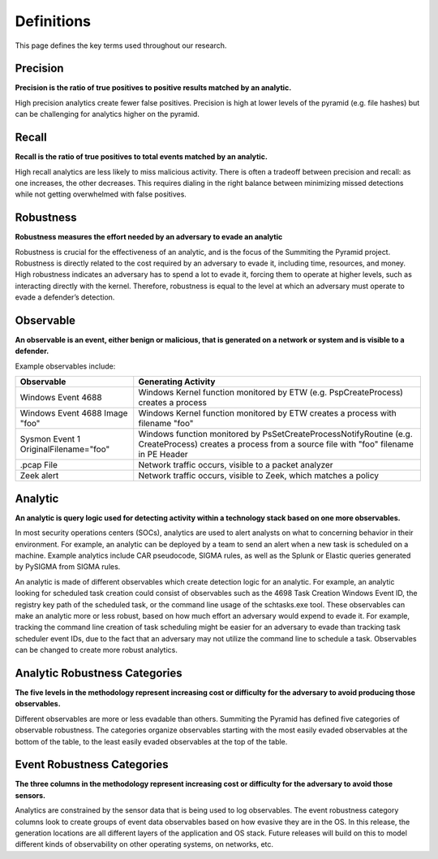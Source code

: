 Definitions
===========

This page defines the key terms used throughout our research.

.. _Precision:

Precision
---------

**Precision is the ratio of true positives to positive results matched by an analytic.**

High precision analytics create fewer false positives. Precision is high at lower levels
of the pyramid (e.g. file hashes) but can be challenging for analytics higher on the
pyramid.

.. _Recall:

Recall
------

**Recall is the ratio of true positives to total events matched by an analytic.**

High recall analytics are less likely to miss malicious activity. There is often a
tradeoff between precision and recall: as one increases, the other decreases. This
requires dialing in the right balance between minimizing missed detections while not
getting overwhelmed with false positives.

.. _Robustness:

Robustness
----------
**Robustness measures the effort needed by an adversary to evade an analytic**

Robustness is crucial for the effectiveness of an analytic, and is the focus of the
Summiting the Pyramid project. Robustness is directly related to the cost required by an
adversary to evade it, including time, resources, and money. High robustness indicates
an adversary has to spend a lot to evade it, forcing them to operate at higher levels,
such as interacting directly with the kernel. Therefore, robustness is equal to the
level at which an adversary must operate to evade a defender’s detection.

.. _Observable:

Observable
----------

**An observable is an event, either benign or malicious, that is generated on a network
or system and is visible to a defender.**

Example observables include:

+-------------------------------+--------------------------------------------------------------------------------------+
| Observable                    | Generating Activity                                                                  |
+===============================+======================================================================================+
| Windows Event 4688            |  Windows Kernel function monitored by ETW (e.g. PspCreateProcess) creates a process  |
+-------------------------------+--------------------------------------------------------------------------------------+
| Windows Event 4688 Image "foo"|  Windows Kernel function monitored by ETW creates a process with filename "foo"      |
+-------------------------------+--------------------------------------------------------------------------------------+
| Sysmon Event 1                | Windows function monitored by PsSetCreateProcessNotifyRoutine (e.g. CreateProcess)   |
| OriginalFilename="foo"        | creates a process from a source file with "foo" filename in PE Header                |
+-------------------------------+--------------------------------------------------------------------------------------+
| .pcap File                    | Network traffic occurs, visible to a packet analyzer                                 |
+-------------------------------+--------------------------------------------------------------------------------------+
| Zeek alert                    | Network traffic occurs, visible to Zeek, which matches a policy                      |
+-------------------------------+--------------------------------------------------------------------------------------+

Analytic
--------

**An analytic is query logic used for detecting activity within a technology stack based
on one more observables.**

In most security operations centers (SOCs), analytics are used to alert analysts on what
to concerning behavior in their environment. For example, an analytic can be deployed by
a team to send an alert when a new task is scheduled on a machine. Example analytics
include CAR pseudocode, SIGMA rules, as well as the Splunk or Elastic queries generated
by PySIGMA from SIGMA rules.

An analytic is made of different observables which create detection logic for an
analytic. For example, an analytic looking for scheduled task creation could consist of
observables such as the 4698 Task Creation Windows Event ID, the registry key path of
the scheduled task, or the command line usage of the schtasks.exe tool. These
observables can make an analytic more or less robust, based on how much effort an
adversary would expend to evade it. For example, tracking the command line creation of
task scheduling might be easier for an adversary to evade than tracking task scheduler
event IDs, due to the fact that an adversary may not utilize the command line to
schedule a task. Observables can be changed to create more robust analytics.

.. _Analytic Robustness Categories:

Analytic Robustness Categories
------------------------------

**The five levels in the methodology represent increasing cost or difficulty for the
adversary to avoid producing those observables.**

Different observables are more or less evadable than others. Summiting the Pyramid has
defined five categories of observable robustness. The categories organize observables
starting with the most easily evaded observables at the bottom of the table, to the
least easily evaded observables at the top of the table.

.. _Event Robustness Categories:

Event Robustness Categories
----------------------------

**The three columns in the methodology represent increasing cost or difficulty for the
adversary to avoid those sensors.**

Analytics are constrained by the sensor data that is being used to log observables. The
event robustness category columns look to create groups of event data observables based
on how evasive they are in the OS. In this release, the generation locations are all
different layers of the application and OS stack. Future releases will build on this to
model different kinds of observability on other operating systems, on networks, etc.
